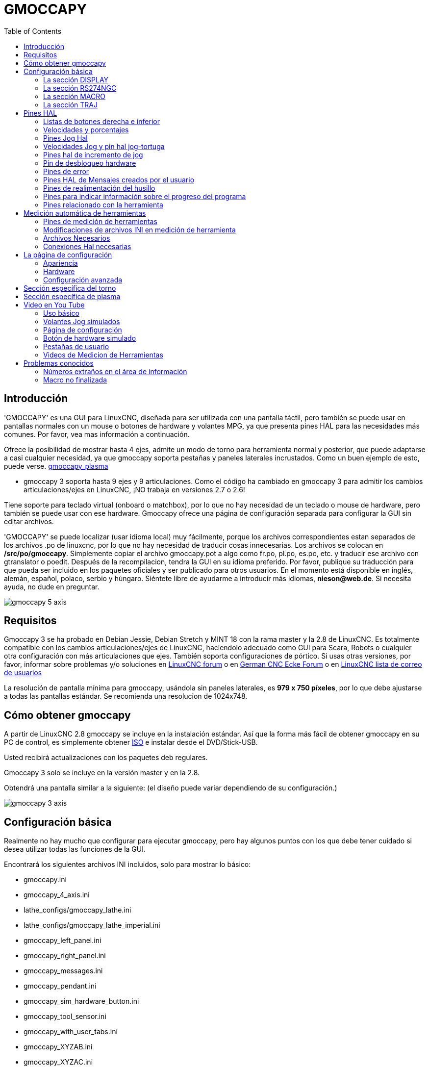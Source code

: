 :lang: es
:toc:

[[cha:gmoccapy]]
= GMOCCAPY

== Introducción

'GMOCCAPY' es una GUI para LinuxCNC, diseñada para ser utilizada con una pantalla táctil,
pero también se puede usar en pantallas normales con un mouse o botones de hardware y 
volantes MPG, ya que presenta pines HAL para las necesidades más comunes. Por favor, vea mas
información a continuación.

Ofrece la posibilidad de mostrar hasta 4 ejes, admite un modo de torno para
herramienta normal y posterior, que puede adaptarse a casi cualquier necesidad, ya que
gmoccapy soporta pestañas y paneles laterales incrustados.
Como un buen ejemplo de esto, puede verse.
http://wiki.linuxcnc.org/cgi-bin/wiki.pl?Gmoccapy_plasma[gmoccapy_plasma]

* gmoccapy 3 soporta hasta 9 ejes y 9 articulaciones. Como el código ha cambiado en gmoccapy 3
  para admitir los cambios articulaciones/ejes en LinuxCNC, ¡NO trabaja en versiones 2.7 o 2.6!

Tiene soporte para teclado virtual (onboard o matchbox),
por lo que no hay necesidad de un teclado o mouse de hardware, pero también se puede usar
con ese hardware. Gmoccapy ofrece una página de configuración separada para configurar
la GUI sin editar archivos.

'GMOCCAPY' se puede localizar (usar idioma local) muy fácilmente, porque los archivos correspondientes estan
separados de los archivos .po de linuxcnc, por lo que no hay necesidad de traducir cosas innecesarias.
Los archivos se colocan en */src/po/gmoccapy*. Simplemente copiar el archivo gmoccapy.pot
a algo como fr.po, pl.po, es.po, etc. y traducir ese archivo con gtranslator o poedit.
Después de la recompilacion, tendra la GUI en su idioma preferido. Por favor, publique
su traducción para que pueda ser incluido en los paquetes oficiales y ser
publicado para otros usuarios. En el momento está disponible en inglés, alemán,
español, polaco, serbio y húngaro. Siéntete libre de ayudarme a introducir más
idiomas, *nieson@web.de*. Si necesita ayuda, no dude en preguntar.

image::images/gmoccapy_5_axis.png[align="center"]

== Requisitos

Gmoccapy 3 se ha probado en Debian Jessie, Debian Stretch y MINT 18
con la rama master y la 2.8 de LinuxCNC. Es totalmente compatible con los cambios articulaciones/ejes de LinuxCNC, haciendolo
adecuado como GUI para Scara, Robots o cualquier otra configuración con más articulaciones que
ejes. También soporta configuraciones de pórtico. Si usas otras versiones, por favor,
informar sobre problemas y/o soluciones en
http://www.linuxcnc.org/index.php/english/forum/41-guis/26314-gmoccapy-a-new-screen-for-linuxcnc[LinuxCNC forum] o en
http://www.cncecke.de/forum/showthread.php?t=78549[German CNC Ecke Forum] o en
https://lists.sourceforge.net/lists/listinfo/emc-users[LinuxCNC lista de correo de usuarios]

La resolución de pantalla mínima para gmoccapy, usándola sin paneles laterales, es
*979 x 750 píxeles*, por lo que debe ajustarse a todas las pantallas estándar.
Se recomienda una resolucion de 1024x748.

== Cómo obtener gmoccapy

A partir de LinuxCNC 2.8 gmoccapy se incluye en la instalación estándar.
Así que la forma más fácil de obtener gmoccapy en su PC de control, es simplemente obtener
http://www.linuxcnc.org/index.php/english/download[ISO] e instalar
desde el DVD/Stick-USB.

Usted recibirá actualizaciones con los paquetes deb regulares.

Gmoccapy 3 solo se incluye en la versión master y en la 2.8.

Obtendrá una pantalla similar a la siguiente:
(el diseño puede variar dependiendo de su configuración.)

image::images/gmoccapy_3_axis.png[align="left"]

== Configuración básica

Realmente no hay mucho que configurar para ejecutar gmoccapy, pero hay algunos puntos
con los que debe tener cuidado si desea utilizar todas las funciones de la GUI.

Encontrará los siguientes archivos INI incluidos, solo para mostrar lo básico:

 * gmoccapy.ini
 * gmoccapy_4_axis.ini
 * lathe_configs/gmoccapy_lathe.ini
 * lathe_configs/gmoccapy_lathe_imperial.ini
 * gmoccapy_left_panel.ini
 * gmoccapy_right_panel.ini
 * gmoccapy_messages.ini
 * gmoccapy_pendant.ini
 * gmoccapy_sim_hardware_button.ini
 * gmoccapy_tool_sensor.ini
 * gmoccapy_with_user_tabs.ini
 * gmoccapy_XYZAB.ini
 * gmoccapy_XYZAC.ini
 * gmoccapy_XYZCW.ini
 * gmoccapy-JA/Gantry/gantry_mm.ini
 * gmoccapy-JA/scara/scara.ini
 * gmoccapy-JA/table-rotary-tilting/xyzac-trt.ini
 * y algunos mas...

Los nombres deben explicar la intención principal de los diferentes archivos INI.

Si utiliza una configuración existente en su máquina, simplemente edite su INI de acuerdo con este documento.

[IMPORTANT]
si desea utilizar <<gmoccapy:macros, MACROS>>, no olvide configurar la ruta a sus macros o
carpeta de subrutinas como se describe a continuación.

Echemos un vistazo más de cerca al archivo INI y lo que necesita incluir
para usar gmoccapy en su máquina: +

[[gmoccapy:display-section]]
=== La sección DISPLAY

----
[DISPLAY]
DISPLAY = gmoccapy
PREFERENCE_FILE_PATH = gmoccapy_preferences
MAX_FEED_OVERRIDE = 1.5
MAX_SPINDLE_OVERRIDE = 1.2
MIN_SPINDLE_OVERRIDE = 0.5
LATHE = 1
BACK_TOOL_LATHE = 1
PROGRAM_PREFIX = ../../nc_files/
----

La parte más importante es decirle a LinuxCNC que use gmoccapy, editando la sección [DISPLAY].

----
[DISPLAY]
DISPLAY = gmoccapy

PREFERENCE_FILE_PATH = gmoccapy_preferences
----

gmoccapy 3 admite las siguientes opciones de línea de comando:

* -user_mode: si está configurado, el botón de configuración se deshabilitará, por lo que los operadores normales de la máquina no podrán editar la configuración *
* -logo <ruta de acceso al archivo de logotipo>: si se proporciona, el logotipo ocultará la pestaña del botón de jog en modo manual, esto solo es útil para máquinas con botón de hardware para jogging y selección de incrementos +

La línea PREFERENCE_FILE_PATH proporciona la ubicación y el nombre del archivo de preferencias que se utilizará.
En la mayoría de los casos, esta línea no será necesaria; es utilizada por gmoccapy para almacenar su configuración de la GUI, como temas, unidades DRO, colores y configuraciones de teclado, etc., vea la <<gmoccapy:settings-page,página de configuración>> para más detalles.

[NOTE]
Si no se proporciona una ruta o archivo, gmoccapy usará como predeterminado
<your_machinename>.pref. Si no se da un nombre de máquina en el archivo INI, usara
gmoccapy.pref El archivo se almacenará en su directorio de configuración, por lo que
la configuración no se mezclará si utiliza varias configuraciones. Si solo quiere usar
un archivo para varias máquinas, debe incluir PREFERENCE_FILE_PATH en su
INI.

----
MAX_FEED_OVERRIDE = 1.5
----

Establece el porcentaje de alimentación máxima. En el ejemplo dado, se le permitirá
variar la alimentación hasta en un 150%.

[NOTE]
Si no se da ningún valor, se establecerá en 1.0

----
MAX_SPINDLE_OVERRIDE = 1.2
MIN_SPINDLE_OVERRIDE = 0.5
----

Le permitirá cambiar porcentajes del husillo dentro de un límite de 50% a 120%.

[NOTE]
Si no se dan valores, MAX se establecerá en 1.0 y MIN en 0.1

----
LATHE = 1
BACK_TOOL_LATHE = 1
----

La primera línea establece la pantalla con el diseño para controlar un torno.

La segunda línea es opcional y cambiará el eje X de la manera que se necesita para un
torno con herramienta posterior. También los atajos de teclado reaccionarán de una manera diferente.
Con gmoccapy se permite configurar un torno también con eje adicional, por lo que también puede usar una configuración XCW para un torno.

[TIP]
Consulte también la <<gmoccapy:lathe-section,sección específica del torno>>

* PROGRAM_PREFIX = ../../nc_files/

Es la entrada para indicar a linuxcnc/gmoccapy dónde buscar los archivos ngc.

[NOTE]
Si no se especifica, Gmoccapy buscará en el siguiente orden los archivos ngc:
linuxcnc/nc_files y luego el directorio home de los usuarios.

[[gmoccapy:configuration-of-tabs-and-side-panels]]
.Configuración de pestañas y paneles laterales.
Puede agregar programas integrados a gmoccapy como lo puede hacer en axis, touchy y gscreen. Todo se hace automáticamente por gmoccapy si incluye algunas líneas en su archivo INI en la sección DISPLAY.

Si nunca usó un panel glade, se recomienda leer la excelente documentación.
http://www.linuxcnc.org/docs/html/gui/gladevcp.html[Glade VCP]

.Ejemplo
----
 EMBED_TAB_NAME = DRO
 EMBED_TAB_LOCATION = ntb_user_tabs
 EMBED_TAB_COMMAND = gladevcp -x {XID} dro.glade

 EMBED_TAB_NAME = Segunda pestaña de usuario
 EMBED_TAB_LOCATION = ntb_preview
 EMBED_TAB_COMMAND = gladevcp -x {XID} vcp_box.glade
----

Todo lo que debe tener en cuenta es incluir para cada pestaña o panel lateral
las tres líneas mencionadas,

* EMBED_TAB_NAME = Representa el nombre de la pestaña o el panel lateral. Depende de usted
  qué nombre usar, pero debe estar presente.
* EMBED_TAB_LOCATION = Es el lugar donde se colocará su programa en la GUI.

Los valores válidos son:

* ntb_user_tabs           (como pestaña principal, que cubre la pantalla completa)
* ntb_preview             (como pestaña en el lado de vista previa)
* box_left                (a la izquierda, arriba de la pantalla)
* box_right               (a la derecha, entre la pantalla normal y la lista de botones)
* box_coolant_and_spindle (ocultará los marcos del refrigerante y del husillo e introducirá aqui su archivo glade)
* box_cooling             (ocultará el cuadro de refrigerante e introducirá su archivo glade)
* box_spindle             (ocultará el marco del husillo e introducirá su archivo glade)
* box_vel_info            (ocultará los cuadros de velocidad e introducirá tu archivo glade)
* box_custom_1            (presentará tu archivo glade a la izquierda de vel_frame)
* box_custom_2            (presentará tu archivo glade a la izquierda de cooling_frame)
* box_custom_3            (presentará tu archivo glade a la izquierda de spindle_frame)
* box_custom_4            (presentará su archivo glade a la derecha de spindle_frame)

Vea los diferentes archivos INI incluidos para ver las diferencias.

* EMBED_TAB_COMMAND = el comando a ejecutar, por ejemplo,

----
gladevcp -x {XID} dro.glade
----

Incluye un archivo glade personalizado llamado dro.glade en la ubicación mencionada
El archivo se debe colocar en la carpeta de configuración de su máquina.

----
gladevcp h_buttonlist.glade
----

Solo abrirá una nueva ventana de usuario llamada h_buttonlist.glade. Note la diferencia;
esta es independiente y puede moverse independientemente de la ventana gmoccapy.

----
gladevcp -c gladevcp -u hitcounter.py -H manual-example.hal manual-example.ui
----

Agregará el panel manual-example.ui, incluirá un controlador personalizado de python,
hitcounter.py y realizará todas las conexiones después de realizar el panel de acuerdo con manual-example.hal.

[NOTE]
Si realiza alguna conexión hal al panel de glade personalizado, debe hacerlo en el archivo hal especificado 
en la línea EMBEDDED_TAB_COMMAND; de lo contrario, puede obtener un error de que el pin hal no existe.
Esto se debe a las condiciones de carga de los archivos hal . Las conexiones a pines gmoccapy hal  deben 
realizarse en el archivo hal postgui especificado en su archivo INI, porque este pin no existe antes de realizar la GUI

Aquí hay unos ejemplos:

.ntb_preview - como versión maximizada
image::images/gmoccapy_ntb_preview_maximized_2.png[align="left"]

.ntb_preview
image::images/gmoccapy_ntb_preview.png[align="left"]

.box_left - mostrando gmoccapy en modo de edición
image::images/gmoccapy_with_left_box_in_edit_mode.png[align="left"]

.box_right - y gmoccapy en modo MDI
image::images/gmoccapy_with_right_panel_in_MDI_mode.png[align="left"]

.Configuración de mensajes creados por el usuario
Gmoccapy tiene la capacidad de crear mensajes de usuario desde hal. Para usarlos
es necesario introducir algunas líneas en la sección [DISPLAY] del archivo INI.

Aquí se muestra cómo configurar 3 cuadros de diálogo de mensaje emergente de usuario. 
Los mensajes admiten el lenguaje de marcado pango. Puede encontrar información detallada sobre el lenguaje de marcado en
https://developer.gnome.org/pango/stable/PangoMarkupFormat.html[Pango Markup]

----
MESSAGE_TEXT = El texto a mostrar, puede tener formato pango
MESSAGE_TYPE = "status", "okdialog", "yesnodialog"
MESSAGE_PINNAME = es el nombre del grupo de pines hal que se creará
----

* 'status' : solo mostrará un mensaje como ventana emergente, usando el 
  sistema de mensajes de gmoccapy
* 'okdialog' : mantendrá el foco en el cuadro de diálogo del mensaje y activará un Hal_Pin OUT
  "-waiting". Cerrar el mensaje restablecerá el pin de espera
* 'yesnodialog' : mantendrá el foco en el cuadro de diálogo del mensaje y lo activará
  un bit Hal_Pin OUT "-waiting" y también dará acceso a un bit Hal_Pin Out "-response".
  Este pin mantendrá 1 si el usuario hace clic en Aceptar, y en todos
  los otros estados será 0. Al cerrar el mensaje se restablecerá el pin de espera.
  El pin hal de respuesta permanecerá a 1 hasta que se vuelva a llamar al diálogo.

.Ejemplo
----
MESSAGE_TEXT = Este es un <span background="#ff0000" foreground="#ffffff">
mensaje-info</span>  de prueba
MESSAGE_TYPE = status
MESSAGE_PINNAME = statustest

MESSAGE_TEXT = Esta es una prueba de diálogo sí/no
MESSAGE_TYPE = yesnodialog
MESSAGE_PINNAME = yesnodialog

MESSAGE_TEXT = El texto puede ser <small>small</small>, <big>big</big>, <b>bold</ b<i>italic</i>, e incluso
puede ser <span color="red">coloreado</span>.
MESSAGE_TYPE = okdialog
MESSAGE_PINNAME = okdialog
----

Las convenciones específicas de pines hal para esto se pueden encontrar en la seccion
<<gmoccapy:user-created-message,mensajes de usuario>>.

[[gmocappy:rs274ngc]]
=== La sección RS274NGC

----
[RS274NGC]
SUBROUTINE_PATH = macros
----

Establece la ruta para buscar macros y otras subrutinas. Si quiere usar
varias rutas de subrutinas, simplemente sepárelas con ":"

[[gmoccapy:macros]]
=== La sección MACRO

Puede agregar macros a gmoccapy, de manera parecida a Touchy. Una macro no es nada
más que un archivo ngc. Asi se pueden ejecutar programas completos de CNC en modo MDI,
simplemente pulsando un botón. Para hacerlo, tiene que agregar una sección parecida a:

----
[MACROS]
MACRO = i_am_lost
MACRO = hello_world
MACRO = jog_around
MACRO = increment xinc yinc
MACRO = go_to_position X-pos Y-pos Z-pos
----

Esto agregará 5 macros a la lista de botones MDI.

[NOTE]
Como aparecerán un máximo de 16 macros en la GUI, debido a razones de espacio, es posible que deba hacer 
clic en una flecha para cambiar de página y mostrar el botón de macro oculto.
No es un error colocar más en su archivo INI. El botón de macro se mostrará en el orden de las entradas INI.

image::images/gmoccapy_mdi_hidden_keyboard.png[align="left"]

El nombre del archivo debe ser *exactamente el mismo* que el nombre dado en la linea MACRO.
Así, la macro '*i_am_lost*' llamará al archivo '*i_am_lost.ngc*'.

Los archivos de macros deben seguir algunas reglas:

* el nombre del archivo debe ser el mismo que el nombre mencionado en la linea MACRO,
  con la extensión ngc
* El archivo debe contener una subrutina como: '*O<i_am_lost> sub*'; el nombre
  de la subrutina debe coincidir exactamente (*distingue entre mayúsculas y minúsculas*)con el nombre de la macro
* el archivo debe terminar con un endsub '*O<i_am_lost> endsub*' seguido de un
  comando '*M2*'
* los archivos deben colocarse en una carpeta especificada en su archivo INI en la
  sección [RS274NGC] (ver <<gmocappy:rs274ngc,RS274NGC>>)

El código entre sub y endsub se ejecutará presionando el
botón de macro correspondiente.

[NOTE]
Encontrará macros de muestra en la carpeta de macros colocadas en la carpeta sim de gmoccapy.
Si ha dado varias rutas de subrutinas, se buscarán
en el orden de los caminos dados. Se utilizará el primer archivo encontrado.

Gmoccapy también aceptará macros que soliciten parámetros como:

----
go_to_position X-pos Y-pos Z-pos
----

Los parámetros deben estar separados por espacios. Esto llama a un archivo
'go_to_position.ngc' con el siguiente contenido:

----
; Archivo de prueba ir a la posición
; moverá la máquina a una posición dada

O<go_to_position> sub

G17
G21
G54
G61
G40
G49
G80
G90

;#1 = <X-Pos>
;#2 = <Y-Pos>
;#3 = <Z-Pos>

(DBG, Ahora moverá la máquina a X = #1, Y = #2, Z = #3)
G0 X #1 Y #2 Z #3

O<go_to_position> endsub
M2
----

Después de presionar el botón '*ejecutar macro*', se le pedirá que ingrese
valores para '*X-pos Y-pos Z-pos*' y la macro solo se ejecutará si todos los valores
han sido dados.

[NOTE]
Si desea usar una macro sin ningún movimiento, vea también las notas en <<sub:NOT_ENDING_MACROS,problemas conocidos>>

image::images/gmoccapy_getting_macro_info.png[align="left"]

[[gmoccapy:traj-section]]
=== La sección TRAJ

----
DEFAULT_LINEAR_VELOCITY = 85.0
MAX_VELOCITY = 230.000
----

Establece la velocidad máxima y la velocidad de jog predeterminada de la máquina.

[NOTE]
Si no se proporciona DEFAULT_LINEAR_VELOCITY, se utilizará la mitad de MAX_VELOCITY.
Si ese valor tampoco se da, se establecerá de forma predeterminada en 180
Si no se da MAX_VELOCITY, se establecerá por defecto en 600

== Pines HAL

gmoccapy exporta varios pines hal para poder reaccionar a dispositivos de hardware.
El objetivo es obtener una GUI que pueda operarse completamente o en su mayor parte
sin ratón ni teclado.

[NOTE]
Tendrá que hacer todas las conexiones a los pines gmoccapy en su archivo postgui.hal,
porque no están disponibles antes de cargar la GUI completamente. Es posible
llamar a varios archivos postgui hal, facilitando la depuración de la configuración. Para ello, use
un archivo postgui_call_list.hal. Las conexiones al panel de usuario deben hacerse en un
archivo hal separado, ya que los paneles se cargan después de la GUI.

Ver <<gmoccapy:configuration-of-tabs-and-side-panels,pestañas y paneles laterales>> para detalles.

=== Listas de botones derecha e inferior

La pantalla tiene dos listas de botones principales, una en el lado derecho y otra en la
parte inferior. Los botones de la derecha no cambiarán durante la operación, pero
la lista de botones inferior cambiará muy a menudo. Los botones se numeran de arriba hacia
abajo y de izquierda a derecha comenzando con "0".

[NOTE]
los nombres de pin para *Gmoccapy 3* ha cambiado para ordenarlos mejor:

En hal_show verá que los botones derechos (verticales) son:

* gmoccapy.v-button.button-0
* gmoccapy.v-button.button-1
* gmoccapy.v-button.button-2
* gmoccapy.v-button.button-3
* gmoccapy.v-button.button-4
* gmoccapy.v-button.button-5
* gmoccapy.v-button.button-6

y los botones inferiores (horizontales) son:

* gmoccapy.h-button.button-0
* gmoccapy.h-button.button-1
* gmoccapy.h-button.button-2
* gmoccapy.h-button.button-3
* gmoccapy.h-button.button-4
* gmoccapy.h-button.button-5
* gmoccapy.h-button.button-6
* gmoccapy.h-button.button-7
* gmoccapy.h-button.button-8
* gmoccapy.h-button.button-9

A medida que los botones en la lista inferior cambien de acuerdo con el modo y otras
consideraciones, los botones de hardware activarán diferentes funciones, y usted
no tendra que cuidar de cambiar las funciones en hal, porque eso
se hace completamente dentro de gmoccapy!

for a 3 axis XYZ machine the hal pin will react as follows:

in manual mode:

* gmoccapy.h-button.button-0 == open homing button
* gmoccapy.h-button.button-1 == open touch off stuff
* gmoccapy.h-button.button-2 ==
* gmoccapy.h-button.button-3 == open tool dialogs
* gmoccapy.h-button.button-4 ==
* gmoccapy.h-button.button-5 ==
* gmoccapy.h-button.button-6 ==
* gmoccapy.h-button.button-7 ==
* gmoccapy.h-button.button-8 == full-size preview
* gmoccapy.h-button.button-9 == exit if machine is off, otherwise no reaction

in mdi mode:

* gmoccapy.h-button.button-0 == macro_0 or nothing
* gmoccapy.h-button.button-1 == macro_1 or nothing
* gmoccapy.h-button.button-2 == macro_2 or nothing
* gmoccapy.h-button.button-3 == macro_3 or nothing
* gmoccapy.h-button.button-4 == macro_4 or nothing
* gmoccapy.h-button.button-5 == macro_5 or nothing
* gmoccapy.h-button.button-6 == macro_6 or nothing
* gmoccapy.h-button.button-7 == macro_7 or nothing
* gmoccapy.h-button.button-8 == macro_8 or switch page to additional macros
* gmoccapy.h-button.button-9 == open keyboard or abort if macro is running

in auto mode

* gmoccapy.h-button.button-0 == open file
* gmoccapy.h-button.button-1 == reload program
* gmoccapy.h-button.button-2 == run
* gmoccapy.h-button.button-3 == stop
* gmoccapy.h-button.button-4 == pause
* gmoccapy.h-button.button-5 == step by step
* gmoccapy.h-button.button-6 == run from line if enabled in settings, otherwise Nothing
* gmoccapy.h-button.button-7 == optional blocks
* gmoccapy.h-button.button-8 == full-size preview
* gmoccapy.h-button.button-9 == edit code

in settings mode:

* gmoccapy.h-button.button-0 == delete MDI history
* gmoccapy.h-button.button-1 ==
* gmoccapy.h-button.button-2 ==
* gmoccapy.h-button.button-3 ==
* gmoccapy.h-button.button-4 == open classic ladder
* gmoccapy.h-button.button-5 == open hal scope
* gmoccapy.h-button.button-6 == open hal status
* gmoccapy.h-button.button-7 == open hal meter
* gmoccapy.h-button.button-8 == open hal calibration
* gmoccapy.h-button.button-9 == open hal show

in homing mode:

* gmoccapy.h-button.button-0 ==
* gmoccapy.h-button.button-1 == home all
* gmoccapy.h-button.button-2 ==
* gmoccapy.h-button.button-3 == home x
* gmoccapy.h-button.button-4 == home y
* gmoccapy.h-button.button-5 == home z
* gmoccapy.h-button.button-6 ==
* gmoccapy.h-button.button-7 ==
* gmoccapy.h-button.button-8 == unhome all
* gmoccapy.h-button.button-9 == back

in touch off mode:

* gmoccapy.h-button.button-0 == edit offsets
* gmoccapy.h-button.button-1 == touch X
* gmoccapy.h-button.button-2 == touch Y
* gmoccapy.h-button.button-3 == touch Z
* gmoccapy.h-button.button-4 ==
* gmoccapy.h-button.button-5 ==
* gmoccapy.h-button.button-6 == zero G92
* gmoccapy.h-button.button-7 ==
* gmoccapy.h-button.button-8 == set selected
* gmoccapy.h-button.button-9 == back

in tool mode:

* gmoccapy.h-button.button-0 == delete tool(s)
* gmoccapy.h-button.button-1 == new tool
* gmoccapy.h-button.button-2 == reload tool table
* gmoccapy.h-button.button-3 == apply changes
* gmoccapy.h-button.button-4 == change tool by number T? M6
* gmoccapy.h-button.button-5 == set tool by number without change M61 Q?
* gmoccapy.h-button.button-6 == change tool to the selected one
* gmoccapy.h-button.button-7 ==
* gmoccapy.h-button.button-8 == touch of tool in Z
* gmoccapy.h-button.button-9 == back

in edit mode:

* gmoccapy.h-button.button-0 ==
* gmoccapy.h-button.button-1 == reload file
* gmoccapy.h-button.button-2 == save
* gmoccapy.h-button.button-3 == save as
* gmoccapy.h-button.button-4 ==
* gmoccapy.h-button.button-5 ==
* gmoccapy.h-button.button-6 == new file
* gmoccapy.h-button.button-7 ==
* gmoccapy.h-button.button-8 == show keyboard
* gmoccapy.h-button.button-9 == back

in select file mode:

* gmoccapy.h-button.button-0 == go to home directory
* gmoccapy.h-button.button-1 == one directory level up
* gmoccapy.h-button.button-2 ==
* gmoccapy.h-button.button-3 == move selection left
* gmoccapy.h-button.button-4 == move selection right
* gmoccapy.h-button.button-5 == jump to directory as set in settings
* gmoccapy.h-button.button-6 ==
* gmoccapy.h-button.button-7 == select / ENTER
* gmoccapy.h-button.button-8 ==
* gmoccapy.h-button.button-9 == back

*So we have 67 reactions with only 10 hal pin!*

Estos pines están disponibles para poder utilizar la pantalla sin un
panel tactil, o protégerlos del uso excesivo colocando botones de hardware alrededor
el panel.

image::images/gmoccapy_0_9_7_sim_hardware_button.png[align="left"]

=== Velocidades y porcentajes

Todos los controles deslizantes de gmoccapy se pueden conectar a encoders o potenciómetros hardware.

[NOTE]
para Gmoccapy 3 los nombres de pines hal han cambiado, a medida que se implementaron nuevos controles.
La velocidad máxima ya no existe, ya que se ha implementado el porcentaje de rapidos.
Este cambio se ha hecho ya que lo pidieron muchos usuarios.

Para conectar los 'encoders' se exportan los siguientes pines:

[width="80%",options="header",cols="^,<,^"]
|====
|                    PIN                         |  TIPO   |  FUNCION
| gmoccapy.jog.jog-velocity.counts               | HAL_S32 | velocidad Jog
| gmoccapy.jog.jog-velocity.count-enable         | HAL_BIT | verdadero habilita conteos
| gmoccapy.feed.feed-override.counts             | HAL_S32 | porcentaje de alimentacion 
| gmoccapy.feed.feed-override.count-enable       | HAL_BIT | verdadero habilita conteos
| gmoccapy.feed.reset-feed-override              | HAL_BIT | restablece alimentación al 100%
| gmoccapy.spindle.spindle-override.counts       | HAL_S32 | porcentaje del husillo
| gmoccapy.spindle.spindle-override.count-enable | HAL_BIT | verdadero habilita conteos
| gmoccapy.spindle.reset-spindle-override        | HAL_BIT | restablece husillo al 100%
| gmoccapy.rapid.rapid_override.counts           | HAL_S32 | Velocidad máxima de la máquina
| gmoccapy.rapid.rapid_override.count-enable     | HAL_BIT | verdadero habilita conteos
|====

Para conectar 'potenciómetros', use los siguientes pines hal:

[width="80%",options="header",cols="^,<,^"]
|====
|                    PIN                          |  TIPO     |  FUNCION
| gmoccapy.jog.jog-velocity.direct-value          | HAL_FLOAT | velocidad Jog
| gmoccapy.jog.jog-velocity.analog-enable         | HAL_BIT   | verdadero habilita analogico
| gmoccapy.feed.feed-override.direct-value        | HAL_FLOAT | porcentaje de alimentacion 
| gmoccapy.feed.feed-override.analog-enable       | HAL_BIT   | verdadero habilita analogico
| gmoccapy.spindle.spindle-override.direct-value  | HAL_FLOAT | porcentaje del husillo
| gmoccapy.spindle.spindle-override.analog-enable | HAL_BIT   | verdadero habilita analogico
| gmoccapy.rapid.rapid_override.direct-value      | HAL_FLOAT | Velocidad máxima de la máquina
| gmoccapy.rapid.rapid_override.analog-enable     | HAL_BIT   | verdadero habilita analogico
|====

Además gmoccapy 3 ofrece pines hal adicionales para controlar los nuevos widgets deslizantes con pulsadores.
Los valores qué daran la rapidez del aumento o disminución deben establecerse en el archivo glade.
En un lanzamiento futuro esto estara integrado en la página de configuración.

[width="80%",options="header",cols="^,<,^"]
|====
| PIN                               | TIPO          | FUNCION
| VELOCIDAD                         |               |
| gmoccapy.spc_jog_vel.increase     | HAL_BIT IN    | Si True, el valor del control deslizante aumentará
| gmoccapy.spc_jog_vel.decrease     | HAL_BIT IN    | Si True, el valor del control deslizante disminuira
| gmoccapy.spc_jog_vel.scale        | HAL_FLOAT IN  | Escalado del valor de salida (util en udes/min a udes/seg.)
| gmoccapy.spc_jog_vel.value        | HAL_FLOAT OUT | valor del widget
| gmoccapy.spc_jog_vel.scaled-value | HAL_FLOAT OUT | valor escalado del widget
| ALIMENTACION                      |               | 
| gmoccapy.spc_feed.increase        | HAL_BIT IN    | Si True, el valor del control deslizante aumentará
| gmoccapy.spc_feed.decrease        | HAL_BIT IN    | Si True, el valor del control deslizante disminuira
| gmoccapy.spc_feed.scale           | HAL_FLOAT IN  | Escalado del valor de salida (util en udes/min a udes/seg.)
| gmoccapy.spc_feed.value           | HAL_FLOAT OUT | valor del widget
| gmoccapy.spc_feed.scaled-value    | HAL_FLOAT OUT | valor escalado del widget
| HUSILLO                           |               |
| gmoccapy.spc_spindle.increase     | HAL_BIT IN    | Si True, el valor del control deslizante aumentará
| gmoccapy.spc_spindle.decrease     | HAL_BIT IN    | Si True, el valor del control deslizante disminuira
| gmoccapy.spc_spindle.scale        | HAL_FLOAT IN  | Escalado del valor de salida (util en udes/min a udes/seg.)
| gmoccapy.spc_spindle.value        | HAL_FLOAT OUT | valor del widget
| gmoccapy.spc_spindle.scaled-value | HAL_FLOAT OUT | valor escalado del widget
| RAPIDOS                           |               |
| gmoccapy.spc_rapid.increase       | HAL_BIT IN    | Si True, el valor del control deslizante aumentará
| gmoccapy.spc_rapid.decrease       | HAL_BIT IN    | Si True, el valor del control deslizante disminuira
| gmoccapy.spc_rapid.scale          | HAL_FLOAT IN  | Escalado del valor de salida (util en udes/min a udes/seg.)
| gmoccapy.spc_rapid.value          | HAL_FLOAT OUT | valor del widget
| gmoccapy.spc_rapid.scaled-value   | HAL_FLOAT OUT | valor escalado del widget
|====

Los pines float aceptan valores de 0.0 a 1.0, siendo el valor de porcentaje que
desea establecer como valor del control deslizante

[WARNING]
Si usa ambos tipos de conexión, no conecte el mismo control deslizante a
ambos pines, ya que las influencias entre los dos no han sido probadas. Diferentes
deslizadores pueden estar conectados a uno u otro tipo de conexión hal.

[IMPORTANT]
Tenga en cuenta que la velocidad de jog depende del estado del botón tortuga,
con diferentes escalas deslizantes dependiendo del modo (tortuga o conejo).
Por favor, eche un vistazo también a <<gmoccapy:jog-velocity,velocidades jog y pin hal jog-tortuga>> para más
detalles

.Ejemplo
----
Spindle Override Min Value =  20 %
Spindle Override Max Value = 120 %
gmoccapy.analog-enable = 1
gmoccapy.spindle-override-value = 0.25

value to set = Min Value + (Max Value - Min Value) * gmoccapy.spindle-override-value
value to set = 20 + (120 - 20) * 0.25
value to set = 45 %
----

=== Pines Jog Hal

Todos los ejes dados en el archivo INI tienen un pin jog-plus y un jog-minus, por lo que
se pueden utilizar interruptores momentáneos de hardware para mover el eje.

[NOTE]
el nombre de este pin ha cambiado para Gmoccapy 3

Para la configuración estándar de XYZ, los siguientes pines estarán disponibles:

* gmoccapy.jog.axis.jog-x-plus
* gmoccapy.jog.axis.jog-x-minus
* gmoccapy.jog.axis.jog-y-plus
* gmoccapy.jog.axis.jog-y-minus
* gmoccapy.jog.axis.jog-z-plus
* gmoccapy.jog.axis.jog-z-minus

Si usa un archivo INI de 4 ejes, habrá dos pines adicionales

* gmoccapy.jog.<cuarta letra de eje>-plus
* gmoccapy.jog.< cuarta letra de eje>-minus

Para un eje "C" se veria:

* gmoccapy.jog.axis.jog-c-plus
* gmoccapy.jog.axis.jog-c-minus

[[gmoccapy:jog-velocity]]
=== Velocidades Jog y pin hal jog-tortuga

La velocidad de jog se puede seleccionar con el control deslizante correspondiente. La escala
del control deslizante se modificará si el botón tortuga (el que muestra un conejo o una
tortuga) ha sido pulsado. Si el botón no es visible, podría haber sido
desactivado en la <<gmoccapy:turtle-jog,página de configuración>>. Si el botón muestra el
icono de conejo, la escala de velocidad de la máquina es de min. a máx. . Si muestra una
tortuga, la escala alcanzará solo 1/20 de velocidad máxima por defecto.
La fraccion se puede configurar en la <<gmoccapy:turtle-jog, página de configuración>>.

Con ello, el usar una pantalla táctil es mucho más fácil al seleccionar velocidades más pequeñas.

gmoccapy ofrece un pin hal para alternar entre jogs tortugas y conejos

* gmoccapy.jog.turtle-jog (Hal Bit In)

=== Pines hal de incremento de jog

Los incrementos de jog se pueden seleccionar a través de pines hal, por lo que un interruptor hardware de selección
se puede usar para seleccionar el incremento a usar. Habrá un máximo
de 10 pines hal para los incrementos dados en el archivo INI; si da más
incrementos en su archivo INI, no serán accesibles desde la GUI ya que
no se mostrarán.

Si tiene 6 incrementos en su hal, obtendrá * 7 * pines:
jog-inc-0 no se puede cambiar y representará jogging continuo.

* gmoccapy.jog.jog-inc-0
* gmoccapy.jog.jog-inc-1
* gmoccapy.jog.jog-inc-2
* gmoccapy.jog.jog-inc-3
* gmoccapy.jog.jog-inc-4
* gmoccapy.jog.jog-inc-5
* gmoccapy.jog.jog-inc-6

gmoccapy offers also a hal pint to output the selected jog invrement

* gmoccapy.jog.jog-increment

[[gmoccapy:hardware-unlock]]
=== Pin de desbloqueo hardware

Para poder usar un interruptor de llave para desbloquear la página de configuración, 
se exporta siguiente pin:

* gmoccapy.unlock-settings

La página de configuración está desbloqueada si el pin está alto.
Para usar este pin, debes activarlo en la página de configuración.

=== Pines de error

* gmoccapy.error _BIT OUT_
* gmoccapy.delete-message _BIT IN_
* gmoccapy.warning-confirm _BIT IN_ Confirms warning dialog like click on OK

gmoccapy.error es un pin de salida, para indicar un error, por lo que una luz puede encenderse o incluso la máquina puede
ser detenida. Se resetea con el pin gmoccapy.delete-message, que
elimina el primer error y restablece el pin gmoccapy.error en False una vez que se haya borrado el último error.

[NOTE]
Los mensajes o las informaciones de usuario no afectarán el pin gmoccapy.error, pero el mensaje gmoccapy.delete
pin borrará el último mensaje si no se muestra ningún error!

[[gmoccapy:user-created-message]]
=== Pines HAL de Mensajes creados por el usuario

gmoccapy puede reaccionar a errores externos, utilizando 3 mensajes de usuario diferentes (todos son HAL_BIT):

'Estado'

* gmoccapy.messages.statustest

'dialogo-YesNo'

* gmoccapy.messages.yesnodialog
* gmoccapy.messages.yesnodialog-waiting
* gmoccapy.messages.yesnodialog-response

'dialogo-Ok'

* gmoccapy.messages.okdialog
* gmoccapy.messages.okdialog-waiting

Para agregar un mensaje creado por el usuario, debe agregar el mensaje al archivo INI en el
Sección [DISPLAY]. Aquí hay un par de ejemplos.

----
MESSAGE_BOLDTEXT = FALLO EN SISTEMA DE LUBRICACION
MESSAGE_TEXT = Fallo de lubricación
MESSAGE_TYPE = okdialog
MESSAGE_PINNAME = lube-fault

MESSAGE_BOLDTEXT = NONE
MESSAGE_TEXT = X SHEAR PIN BROKEN
MESSAGE_TYPE = status
MESSAGE_PINNAME = pin
----

Para 'conectar' los nuevos pines debe hacerlo en el archivo HAL Postgui.
Aquí hay algunos ejemplos de conexiones que tienen la señal conectada a una entrada en
algún otro lugar en el archivo HAL.

----
net gmoccapy-lube-fault gmoccapy.messages.lube-fault
net gmoccapy-lube-fault-waiting gmoccapy.messages.lube-fault-waiting
red gmoccapy-pin gmoccapy.messages.pin
----

Para obtener más información sobre los archivos HAL y el comando net, consulte la
<<cha:basic-hal-reference,referencia HAL básica>>.

=== Pines de realimentación del husillo

Hay dos pines para la retroalimentación del husillo.

* gmoccapy.spindle_feedback_bar
* gmoccapy.spindle_at_speed_led

'gmoccapy.spindle_feedback_bar' aceptará una entrada float para mostrar la velocidad del husillo.
'gmoccapy.spindle_at_speed_led' es un pin de bit para encender el led GUI si el husillo está a su velocidad.

=== Pines para indicar información sobre el progreso del programa

Hay tres pines que dan información sobre el progreso del programa:

* gmoccapy.program.length, HAL_S32, que muestra el número total de líneas de programa
* gmoccapy.program.current-line, HAL_S32, que indica la línea de trabajo actual del programa
* gmoccapy.program.progress, HAL_FLOAT, que da el progreso del programa en porcentaje

Los valores pueden no ser muy precisos, si está trabajando con subrutinas o
procedimientos de remapeo grandes; también los bucles causarán diferentes valores.

=== Pines relacionado con la herramienta

.Pin de cambio de herramienta
Este pin se proporciona para usar el diálogo de cambio de herramienta interno de gmoccapy, similar
al conocido de AXIS, pero con varias modificaciones. No solo le mostrara
el mensaje para cambiar 'número de herramienta 3', sino también la descripción de esa
herramienta, como 'Fresa 7,5 mm 3 filos'. La información se toma de la tabla de herramientas,
por lo que depende de usted lo qué se muestre.

image::images/manual_toolchange.png["Cambio manual de herramienta",align="center"]

* gmoccapy.toolchange-number _S32 IN_ El número de la herramienta que se va a cambiar
* gmoccapy.toolchange-change _BIT IN_ Indica que se debe cambiar una herramienta
* gmoccapy.toolchange-changed _BIT OUT_ Indica que la herramienta ha cambiado
* gmoccapy.toolchange-confirm _BIT IN_ Confirms tool change

Por lo general, se conectan así para un cambio de herramienta manual:

----
net tool-change gmoccapy.toolchange-change <= iocontrol.0.tool-change
net tool-changed gmoccapy.toolchange-changed <= iocontrol.0.tool-changed
net tool-prep-number gmoccapy.toolchange-number <= iocontrol.0.tool-prep-number
net tool-prep-loop iocontrol.0.tool-prepare <= iocontrol.0.tool-prepared
----

[NOTE]
Please take care, that this connections have to be done in the postgui hal file!

.Pines de offsets de herramientas
Estos pines le permiten mostrar los valores de offset de la herramienta activa para X y Z en el
cuadro de información de la herramienta. Solo están activos después de G43.

image::images/gmoccapy_0_9_7_tool_info.png["Informacion de herramient",aalign="center"]

* gmoccapy.tooloffset-x
* gmoccapy.tooloffset-z

[NOTE]
Conéctelos en su postgui hal.

[NOTE]
la línea tooloffset-x no es necesaria en una fresadora,
y no se mostrará en una fresadora con cinemática trivial.

----
 net tooloffset-x gmoccapy.tooloffset-x <= motion.tooloffset.x
 net tooloffset-z gmoccapy.tooloffset-z <= motion.tooloffset.z
----

Tenga en cuenta que gmoccapy se encarga de actualizar los offsets,
enviando un G43 después de cualquier cambio de herramienta, *pero no en modo automático!*

[IMPORTANT]
Al escribir un programa, usted es responsable de incluir un G43 después
cada cambio de herramienta!

[[gmoccapy:auto-tool-measurement]]
== Medición automática de herramientas

Gmoccapy ofrece una medición automática integrada de herramientas. Para usar esta característica, usted
tendrá que hacer algunos ajustes adicionales y es posible que desee utilizar el
pin hal que se ofrece para obtener valores en su propio procedimiento ngc de remapeo.

[IMPORTANT]
Antes de comenzar la primera prueba, no olvide ingresar
altura y velocidades de la sonda en la página de configuración! Ver
<<gmoccapy:tool-measurement, página de configuración de medición de Herramienta>>

También podría ser una buena idea echar un vistazo a la herramienta de medición en video:
ver <<gmoccapy:tool-measurement-videos, videos relacionados con la medición de herramientas>>

La medición de herramientas en gmoccapy se realiza de forma un poco diferente a muchas otras GUI.
Debe seguir estos pasos:

* toque de su pieza en X e Y
* mida la altura de su bloque desde la base donde está ubicado su interruptor de herramienta
  a la cara superior del bloque (incluida mordaza, etc.)
* Presione el botón de altura del bloque e ingrese el valor medido
* Ir al modo automático y comenzar su programa

Aquí hay un pequeño boceto:

.Datos para medicion de herramientas
image::images/sketch_auto_tool_measurement.png[align="center"]

Con el primer cambio de herramienta, la herramienta se medirá y el offset
se configura automáticamente para adaptarse a la altura del bloque. La ventaja de gmoccapy
es que no se necesita una herramienta de referencia.

[NOTE]
¡Su programa debe contener un cambio de herramienta al principio! La herramienta será
medida, incluso se ha utilizado antes, por lo que no hay peligro si
la altura del bloque ha cambiado. Hay varios videos que muestran la manera de hacerlo en
Youtube.


=== Pines de medición de herramientas

Gmoccapy ofrece 5 pines para fines de medición de herramientas. Los pines se utilizan principalmente
para leer desde una subrutina de gcode, para que el código pueda reaccionar a diferentes valores.

* gmoccapy.toolmeasurement, HAL_BIT, permitir o no medición de herramientas
* gmoccapy.blockheight, HAL_FLOAT, el valor medido de la cara superior de la pieza de trabajo
* gmoccapy.probeheight, HAL_FLOAT, la altura del interruptor de la sonda
* gmoccapy.searchvel, HAL_FLOAT, la velocidad para buscar el interruptor de la sonda de herramienta
* gmoccapy.probevel, HAL_FLOAT, la velocidad para sondear la longitud de la herramienta

=== Modificaciones de archivos INI en medición de herramienta

Modifique su archivo INI para incluir lo siguiente:

.En la sección [RS274NGC]
----
[RS274NGC]
# Habilita lectura de valores INI y HAL desde gcode
FEATURES=12

# sub que se llama cuando ocurre un error durante el cambio de herramienta
ON_ABORT_COMMAND=O <on_abort> call

# El código de remapeo
REMAP=M6  modalgroup=6 prolog=change_prolog ngc=change epilog=change_epilog
----

.La seccion del sensor de herramienta
Todos los valores de la posición del sensor de la herramienta y la posición inicial del movimiento de sondeo
son coordenadas absolutas, excepto MAXPROBE, que debe darse en movimiento relativo.

----
[TOOLSENSOR]
X = 10
Y = 10
Z = -20
MAXPROBE = -20
----

.La sección de cambio de posición
Esto no se ha llamado TOOL_CHANGE_POSITION a propósito - *canon usa ese nombre e
interferiria.*. Es la posición a donde mover la máquina antes de dar el comando
para cambiar la herramienta. Todos los valores están en coordenadas absolutas.

----
[CHANGE_POSITION]
X = 10
Y = 10
Z = -2
----

.La Sección de Python.
Los complementos de Python sirven como intérprete y tarea.

----
[PYTHON]
# La ruta para iniciar una búsqueda de módulos de usuario.
PATH_PREPEND = python
# El punto de inicio para todos.
TOPLEVEL = python/toplevel.py
----

=== Archivos Necesarios

Debe copiar los siguientes archivos a su directorio de configuración

Primero cree un directorio 'python' en su carpeta de configuración. Desde
'su_directorio_linuxcnc-dev/configs/sim/gmoccapy/python' copie: 'toplevel.py',
'remap.py', y 'stdglue.py' a su carpeta 'config_dir / python'.

Desde 'su_directorio_linuxcnc-dev/configs/sim/gmoccapy/macros' copie:
'on_abort.ngc' y 'change.ngc' al directorio especificado como SUBROUTINE_PATH.
Vea <<gmocappy:rs274ngc,Seccion RS274NGC>>.

Abra 'change.ngc' con un editor y descomente las siguientes líneas
(49 y 50):

----
F #<_ hal [gmoccapy.probevel]>
G38.2 Z-4
----

Es posible que desee modificar este archivo para que se ajuste más a sus necesidades.

=== Conexiones Hal necesarias

Conecte la sonda de la herramienta en su archivo hal así:

----
net probe  motion.probe-input <= <your_input_pin>
----

La línea podría verse así:

-------
 net probe  motion.probe-input <= parport.0.pin-15-in
-------

En su archivo postgui.hal agregue:

-------
# Las siguientes líneas solo son necesarias si los pines se habían conectado antes
unlinkp iocontrol.0.tool-change
unlinkp iocontrol.0.tool-changed
unlinkp iocontrol.0.tool-prep-number
unlinkp iocontrol.0.tool-prepared

# enlace a gmoccapy toolchange, para obtener la ventaja de la descripción en el cuadro de diálogo de cambio de herramienta  
net tool-change gmoccapy.toolchange-change <= iocontrol.0.tool-change
net tool-changed gmoccapy.toolchange-changed <= iocontrol.0.tool-changed
net tool-prep-number gmoccapy.toolchange-number <= iocontrol.0.tool-prep-number
net tool-prep-loop iocontrol.0.tool-prepare <= iocontrol.0.tool-prepared
-------

[[gmoccapy:settings-page]]
== La página de configuración

Para ingresar a la página deberás hacer click en
image:images/gmoccapy_settings_button.png[align="left"]
y dar un código de desbloqueo, que es *123* por defecto. Si quieres cambiarlo
en este momento tendrá que editar el archivo de preferencias oculto. Vea
<<gmoccapy:display-section, la sección de pantalla>> para más detalles.

La página se ve así:

image::images/gmoccapy_settings_appearance.png["Pagina de configuracion",align="center"]

La página está separada en tres pestañas principales:

=== Apariencia

En esta pestaña encontrará las siguientes opciones:

==== Ventana principal

Aquí puede seleccionar cómo desea que comience la GUI. La razón principal de esto fue el deseo de obtener una forma 
facil para el usuario de configurar las opciones de inicio sin la necesidad de tocar código.
Tienes tres opciones:

* iniciar como pantalla completa
* iniciar maximizado
* iniciar como ventana::
  Si selecciona Iniciar como ventana, se activarán los cuadros para establecer la posición y el tamaño. +
  Una vez establecidos, la GUI se iniciará cada vez en el lugar y con el tamaño seleccionado. +
  Sin embargo, el usuario puede cambiar el tamaño y la posición con el mouse, pero eso +
  no tiene ninguna influencia en la configuración. +

* 'Ocultar cursor' permite ocultar el cursor, lo que es muy útil si utilizar una pantalla táctil.

==== Teclado

Las casillas de verificación permiten al usuario seleccionar si desea que el teclado integrado se muestre de inmediato, +
al ingresar al modo MDI, al ingresar a la página de offsets, al widget tooledit o al abrir un programa +
en el modo EDITAR. El botón del teclado en la lista de botones inferior no se verá afectado por esta configuración, +
para que pueda mostrar u ocultar el teclado presionando el botón. El comportamiento por defecto será establecido por +
las casillas de verificación.

Los valores predeterminados son:

[NOTE]
Si esta sección no es confidencial, no se ha instalado un teclado virtual; los admitidos son 'onboard' y 'matchbox-keyboard'.

* Mostrar teclado en offset = Verdadero
* Mostrar teclado en tooledit = False
* Mostrar teclado en MDI = Verdadero
* Mostrar teclado en EDITAR = Verdadero
* Mostrar teclado en carga de = Falso

Si la distribución del teclado no es correcta, es decir, al hacer clic en X se obtiene Z,
el diseño no se ha establecido correctamente, en relacion con la configuración regional. Para
'onboard' se puede resolver con un pequeño archivo por lotes con el siguiente contenido:

----
#!/bin/bash
setxkbmap -model pc105 -layout XX -variant basic
----

Las letras XX se tendrán que configurar de acuerdo con su
configuración regional (para español de España, *es*). Simplemente ejecute este archivo antes de iniciar LinuxCNC. Tambien puede
agregar un starter a su carpeta local

----
./config/autostart
----

para que el diseño se establezca automáticamente en el inicio.

Para matchbox-keyboard tendrá que hacer su propio diseño.

==== On Touch Off

da la opción de mostrar la pestaña de vista previa o de la página de offsets si ingresa en el modo touch off haciendo clic en
botón inferior correspondiente.

* Mostrar vista previa
* Mostrar offsets

A medida que se muestran las pestañas, puede cambiar entre ambas vistas en
cualquier caso.

==== Mostrar pantalla auxiliar

Al hacer clic en este botón se abrirá una ventana adicional. Este botón solo es sensible si un archivo llamado 'Gmoccapy 3.glade'
se encuentra en su carpeta de configuración. Puedes construir la pantalla Aux usando Glade.

[WARNING]
La ventana principal de la pantalla auxiliar debe llamarse 'window2'

==== Opciones de DRO

Tiene la opción de seleccionar los colores de fondo de los diferentes estados del DRO.
Por lo tanto, los usuarios que sufren de protanopia (debilidad roja/verde) pueden seleccionar los colores adecuados

Por defecto los fondos son:

* Modo relativo = negro
* Modo absoluto = azul
* Distancia a recorrer = amarillo

El color de primer plano del DRO se puede seleccionar con:

* homed color = verde
* unhomed color = rojo

'mostrar DRO en vista previa' +
el DRO se mostrará en la ventana de vista previa + +

'mostrar los offsets' +
Los offsets se mostrarán en la ventana de vista previa + +

'mostrar DTG' +
La distancia a recorrer se mostrará en la ventana de vista previa + +

[NOTE]
Puede cambiar a través de los modos DRO (absoluto, relativo, distancia
a recorrer) haciendo clic en el DRO!

'tamaño' +
permite configurar el tamaño de la fuente DRO; el valor predeterminado es 28; si usa una pantalla más grande, es posible que desee aumentar el tamaño hasta 56.
    Si utiliza 4 ejes, el tamaño de fuente DRO será 3/4 del valor, debido a razones de espacio. + +

'dígitos' +
establece el número de dígitos del DRO de 1 a 5. +

[NOTE]
Imperial mostrará un dígito más que métrico; si está en unidades de máquinas imperiales y establece el valor de dígito en 1, no obtendrá ningún dígito en métrico.

'cambiar modo DRO' +
Si no está activo, un clic del ratón en el DRO no realizará ninguna acción. +
De forma predeterminada, esta casilla de verificación está activa, por lo que cada clic en cualquier DRO cambiará la lectura DRO de real a relativa a DTG (distancia a recorrer).

==== Vista previa

'Tamaño de cuadrícula' Establece el tamaño de cuadrícula de la ventana de vista previa.
Desafortunadamente, el tamaño *debe establecerse en pulgadas*, incluso si las unidades de su máquina son métricas.
Esperamos arreglar eso en un futuro lanzamiento.

[NOTE]
La cuadrícula no se mostrará en la vista en perspectiva.

'Mostrar DRO' +
Mostrará el DRO también en la ventana de vista previa. Se mostrará automáticamente en vista previa a tamaño completo

'Mostrar DTG' mostrará también la DTG (distancia al punto final) en la
vista previa, solo si 'Mostrar DRO' está activo y no es vista previa a tamaño completo.

'Mostrar offsets' mostrará los offsets en la ventana de vista previa.

[NOTE]
Si solo marca esta opción y deja las otras sin marcar,
obtendra una vista previa a tamaño completo de la página de offsets

'Modo de botón del ratón' este cuadro combinado puede seleccionar el comportamiento del botón de
ratón para girar, mover o hacer zoom dentro de la vista previa. Las combinaciones posibles,
con el orden de botones izquierdo-medio-derecho son:

* girar, mover, zoom
* zoom,  mover, girar
* mover, girar, zoom
* zoom,  girar, mover
* mover, zoom,  girar
* girar, zoom,  mover

El valor predeterminado es mover, zoom , girar.

La rueda del ratón seguirá ampliando la vista previa en todos los modos.

[TIP]
Si selecciona un elemento en la vista previa, el elemento seleccionado será
tomado como punto central de rotación.

==== Archivo para cargar en el inicio

Seleccione el archivo que desea cargar en el inicio.
En otras GUI, cambiar esto es muy engorroso, porque los usuarios se ven obligados a editar el archivo INI.

Seleccione el archivo que desea cargar en el inicio. Si se carga un archivo,
esto puede configurarse presionando el botón actual para evitar que cualquier programa se cargue en
Inicia, solo presiona el botón Ninguno.

La pantalla de selección de archivos utilizará los filtros que haya configurado en el archivo INI.
Si no hay filtros, solo verá los archivos *ngc*. El camino
se establecerá de acuerdo con la configuración de INI en [DISPLAY]PROGRAM_PREFIX

==== Saltar a dir

Puede configurar aquí el directorio a donde saltar si presiona el botón correspondiente
en el cuadro de diálogo de selección de archivos.

image::images/gmoccapy_file_selection_dialog_with_keyboard.png["Seleccion de directorio",align="center"]

==== Temas y sonidos

Esto le permite al usuario seleccionar qué tema de escritorio aplicar y qué sonidos de error y mensajes deben reproducirse.
Por defecto está establecido "Seguir tema del sistema".

=== Hardware

image::images/gmoccapy_settings_hardware.png["Hardware settings",align="left"]

==== Escalas de hardware MPG

Para los diferentes pines Hal se conectan a los volantes MPG, puede seleccionar escalas individuales.
La razón principal de esto fue mi propia prueba para resolver esto a través de conexiones hal, resultando en un
archivo hal muy complejo. Imagine a un usuario que tiene un volante MPG con 100 ipr y quiere reducir la velocidad máxima
de 14000 a 2000 mm/min; necesita 12000 impulsos!, lo que da como resultado 120 giros del volante!
O a otro usuario que tiene un volante MPG con 500 ipr y quiere configurar el porcentaje del husillo, que tiene
limites de 50 a 120%; de mín a máx solo van 70 impulsos, lo que significa que no llega ni a 1/4 de vuelta.

Por defecto, todas las escalas se establecen utilizando el cálculo:

----
(MAX - MIN)/100
----

==== Atajos de teclado

Algunos usuarios desean hacer jog usando los botones del teclado y hay otros que nunca lo permitirán.
Así que todos pueden elegir si usarlos o no.

Por defecto, se usan los atajos de teclado.

Por favor, tenga cuidado si usa un torno, ya que los atajos serán diferentes.
Ver <<gmoccapy:lathe-section, la sección de Torno>>

 * Flecha izquierda o NumPad_Left = X menos
 * Flecha derecha o NumPad_Right = X más
 * Flecha arriba o NumPad_Up = Y más
 * Flecha abajo o NumPad_Down = Y menos
 * Page Up o NumPad_Page_Up = Z mas
 * Page Down o NumPad_Page_Down = Z menos

 * F1 = Estop (funcionará incluso si los atajos de teclado están desactivados)
 * F2 = Máquina encendida
 * F3 = Modo manual
 * F5 = Modo MDI
 
 * ESC = Abortar

In AUTO Mode we will allow the following key shortcuts
 * R or r = run program
 * P or p = pause program
 * S or s = resume program
 * Control and R or r will reload the loaded file

Hay teclas adicionales para el manejo de mensajes, ver
<<gmoccapy:message-behavior,comportamiento y apariencia del mensaje >>

 * WINDOWS = Borrar el último mensaje
 * <CTRL><SPACE> = Borrar todos los mensajes

==== Desbloquear opciones

Hay tres opciones para desbloquear la página de configuración:

* usar un código de desbloqueo (el usuario debe dar un código para entrar)
* No usar código de desbloqueo (no habrá verificación de seguridad)
* Usar un pin para desbloquear (el pin de hardware debe estar alto para desbloquear la configuración,
  ver <<gmoccapy:hardware-unlock, pin de desbloqueo hardware>> )

El valor predeterminado es usar el código de desbloqueo (predeterminado = * 123 *)

==== Husillo

RPM establece las rpm que se utilizarán si el husillo se inicia y no se ha establecido ningún valor de S.

[NOTE]
Este valor será predefinido de acuerdo con su configuración en
[DISPLAY]DEFAULT_SPINDLE_SPEED de su INI. Si cambia la configuración en la
página de configuración, ese valor será el predeterminado desde ese momento; su archivo INI
no sera modificado

Con los ajustes MÍN y MÁX, usted establece los límites de la barra de husillo mostrada en
el cuadro de información en la pantalla principal. No es un error dar valores erróneos. Si
da un máximo de 2000 y su eje llega a 4000 rpm, solo el nivel de barra
estara equivocado en velocidades superiores a 2000 rpm.

----
los valores por defecto son
MIN = 0
MAX = 6000
----

[[gmoccapy:turtle-jog]]
Turtle Jog:: [[sub:turtle_jog]]
Esta configuración tendrá influencia en las velocidades de jog.

* 'Ocultar boton jog tortuga' ocultará el botón a la derecha del control deslizante de velocidad de jog.
  Si oculta este botón, tenga cuidado de que se muestre el icono conejo,
  de lo contrario no podrá hacer jog más rápido que la velocidad de tortuga,
  que se calcula utilizando el factor jog de tortuga.
* 'factor de jog de tortuga' establece la escala para el modo jog tortuga. Si le pone
  un factor de 20, la velocidad máxima de jog será 1/20 de la velocidad máxima de la máquina
  si está en modo tortuga (botón presionado, mostrando la tortuga)

[NOTE]
Este botón se puede activar usando el pin hal <<gmoccapy:jog-velocity, turtle-jog>>.

[[gmoccapy:tool-measurement]]
=== Configuración avanzada

image::images/gmoccapy_settings_advanced.png["Configuracion avanzada",align="center"]

[NOTE]
Si esta parte no es sensible, no tiene una configuración de archivo INI válida
para utilizar la medición de herramienta.

==== Medición de herramientas

Verifique <<gmoccapy:auto-tool-measurement, medición automática de herramientas>>

* Usar la medición automática de herramientas: si se marca, después de cada cambio de herramienta
  se realizará la medición. El resultado se almacenará en la tabla de herramientas y se ejecutará un
  G43 después del cambio.

===== Información de sonda

Las siguientes informaciones se tomaran de las de su archivo INI y se deben proporcionar
en coordenadas absolutas

* X Pos. = La posición X del interruptor de herramienta
* Y Pos. = La posición Y del interruptor de herramienta
* Z Pos. = La posición Z del interruptor de la herramienta, iremos como movimiento rápido a
  esta coordenada
* Max. Sonda = es la distancia para buscar contacto. Un error será
  lanzado si no se da contacto dentro de ella. La distancia tiene que ser dada en coordenadas relativas,
  comenzando el movimiento desde Z Pos., por lo que tiene que dar un valor negativo
  para bajar!
* Altura sonda = es la altura de su interruptor de sonda; puede medirlo.
  Solo toque la base donde se encuentra el interruptor de la sonda y ajústelo a
  cero. Luego haga un cambio de herramienta y observe el valor de tool_offset_z, que es el
  valor que debe entrar aquí.

===== Velocidades de la sonda

* Vel. Búsqueda = La velocidad para buscar el interruptor. Después del contacto,
  la herramienta volverá a subir y luego volverá hacia la sonda con la velocidad de sonda,
  por lo que obtendrá mejores resultados.
* Vel. Sonda = Es la velocidad para el segundo movimiento hacia el interruptor, que
  debe ser más lento para obtener mejores resultados. (En modo sim, esto es
  comentado en macros/change.ngc, de lo contrario el usuario tendría que hacer clic
  dos veces en el botón de la sonda)

==== Cambiador de herramientas

Si su cuarto eje se utiliza en un cambiador de herramientas, es posible que desee ocultar el DRO
y todos los demás botones relacionados con ese eje.

Puedes hacerlo marcando la casilla de verificación, que ocultará:

 * 4º eje DRO
 * 4º eje boton Jog
 * 4º eje botón de referencia (home)
 * Columna del 4º eje en la página offset.
 * Columna del 4º eje en el editor de herramientas.

[[gmoccapy:reload-tool-on-start]]
Si se marca, la herramienta en el husillo se guardará en cada cambio en el archivo de preferencias,
lo que hace posible volver a cargar la última herramienta montada en nuevo arranque.
La herramienta se cargará después de que todos los ejes estén conectados, porque antes no está
permitido ejecutar comandos MDI. Si usa NO_FORCE_HOMING no puedes usar
esta característica, porque nunca se emitirá la señal 'all_homed' necesaria.

[[gmoccapy:message-behavior]]
==== Comportamiento y apariencia de mensajes

Esto mostrará pequeñas ventanas emergentes que muestran el mensaje o el texto de error.
El comportamiento es muy similar al que utiliza AXIS. Puede eliminar un determinado
mensaje haciendo clic en el botón Cerrar. Si desea eliminar el último,
simplemente presione la tecla WINDOWS en su teclado o borre todos los mensajes
con <CTRL><SPACE>.

Puedes configurar algunas opciones:

 * X Pos = La posición X de la esquina superior izquierda del mensaje
   en pixels desde la esquina superior izquierda de la pantalla.
 * Y Pos = La posición Y de la esquina superior izquierda del mensaje
   en pixels desde la esquina superior izquierda de la pantalla.
 * Ancho = El ancho del cuadro de mensaje
 * max = el máximo de mensajes que desea ver. Si establece esto en 10,
   el mensaje número 11 eliminará el primero, por lo que solo verá los últimos 10.
 * Fuente = la fuente y el tamaño que desea utilizar para mostrar los mensajes
 * usar marcos = Si activa la casilla de verificación, se mostrará cada mensaje
   en un marco, por lo que es mucho más fácil distinguir los mensajes, pero 
   se necesitara un poco más de espacio.
 * Lanzamiento de mensaje de prueba solo hará lo que se supone que debe hacer,
   mostrar un mensaje, para que pueda ver los cambios de su configuración sin la necesidad
   para generar un error.

==== La opción Ejecutar desde línea

Puede permitir o rechazar la ejecución desde línea. Esto pondra al correspondiente
botón insensible (en gris), por lo que el usuario no podrá utilizar esta
opción. El valor predeterminado es deshabilitar la ejecución desde la línea.

[WARNING]
No se recomienda usar 'Ejecutar desde línea', ya que LinuxCNC no comprobara
ninguna línea anterior en el código antes de la línea de inicio. Así, errores o choques
son mas que probables


[[gmoccapy:lathe-section]]
== Sección específica del torno

Si en el archivo INI se da LATHE = 1, la GUI cambiará su apariencia
a las necesidades especiales de un torno. Principalmente se ocultará el eje Y y
Los botones de jog se ordenarán en un orden diferente.

.Torno normal (herramienta delantera)
image::images/gmoccapy_lathe.png[align="center"]

.Torno con herramienta trasera
image::images/gmoccapy_back_tool_lathe.png[align="center"]

Como ve, el R DRO tiene un fondo negro y el de D DRO es gris. Esto puede
cambiar de acuerdo con el código G7 o G8 activo. El modo activo es visible por
el fondo negro, es decir, en las imágenes mostradas G8 está activo.

La siguiente diferencia a la pantalla estándar es la ubicación del botón Jog.
X y Z han cambiado de lugar e Y ha desaparecido. Notese que los botones X+ y X-
cambian de lugar según sea torno normal o trasero.

También cambiará el comportamiento del teclado:

Torno normal:

* Flecha izquierda o NumPad_Left = Z menos
* Flecha derecha o NumPad_Right = Z más
* Flecha arriba o NumPad_Up = X menos
* Flecha abajo o NumPad_Down = X más

Torno de herramienta trasera:

* Flecha izquierda o NumPad_Left = Z menos
* Flecha derecha o NumPad_Right = Z más
* Flecha arriba o NumPad_Up = X más
* Flecha abajo o NumPad_Down = X menos

El cuadro de información de la herramienta mostrará no solo el desplazamiento Z, sino también el
offset X y la tabla de herramientas muestra toda la información relevante del torno.

== Sección específica de plasma

image::images/gmoccapy_plasma.png["GUI plasma",align="center"]

Hay un muy buen WIKI, que en realidad está creciendo, mantenido por Marius.
vea http://wiki.linuxcnc.org/cgi-bin/wiki.pl?Gmoccapy_plasma[página de la wiki]

== Video en You Tube

Estos videos muestran gmoccapy en acción. Desafortunadamente los videos no
muestra la última versión de gmoccapy, pero la forma de usarlo no cambiará
mucho en el futuro. Intentaré actualizar los videos lo antes posible.

=== Uso básico

https://www.youtube.com/watch?v=O5B-s3uiI6g

=== Volantes Jog simulados

http://youtu.be/ag34SGxt97o

=== Página de configuración

https://www.youtube.com/watch?v=AuwhSHRJoiI

=== Botón de hardware simulado

Aleman = http://www.youtube.com/watch?v=DTqhY-MfzDE

Inglés = http://www.youtube.com/watch?v=ItVWJBK9WFA

=== Pestañas de usuario

http://www.youtube.com/watch?v=rG1zmeqXyZI

[[gmoccapy:tool-measurement-videos]]
=== Videos de Medicion de Herramientas

Simulacion de medicion Auto = http://youtu.be/rrkMw6rUFdk

Pantalla de medición automática de herramienta = http://youtu.be/Z2ULDj9dzvk

Máquina de medición automática de herramientas = http://youtu.be/1arucCaDdX4

== Problemas conocidos

=== Números extraños en el área de información

Si obtienes números extraños en el área de información de gmoccapy como:

image::images/strange_numbers.png["Numeros extraños",align="center"]

ha creado su archivo de configuración con una versión anterior de StepConfWizard.
Este ha hecho una entrada incorrecta en el archivo INI bajo [TRAJ]MAX_LINEAR_VELOCITY = xxx. 
Cambia esa entrada a MAX_VELOCITY = xxx

[[sub:NOT_ENDING_MACROS]]
=== Macro no finalizada

Si usas una macro sin movimiento, como esta:

---------
 o<zeroxy> sub

G92.1
G92.2
G40

G10 L20 P0 X0 Y0

o<zeroxy> endsub
m2
---------

gmoccapy no verá el final de la macro, porque el intérprete necesita
cambie su estado a IDLE, pero la macro ni siquiera configura el intérprete a
un nuevo estado. Para evitar eso, simplemente agregue una línea G4 P0.1 para obtener la señal necesaria.
La macro correcta sería:

---------
 o<zeroxy> sub

G92.1
G92.2
G40

G10 L20 P0 X0 Y0

G4 P0.1

o<zeroxy> endsub 
m2
---------

// vim: set syntax=asciidoc:
